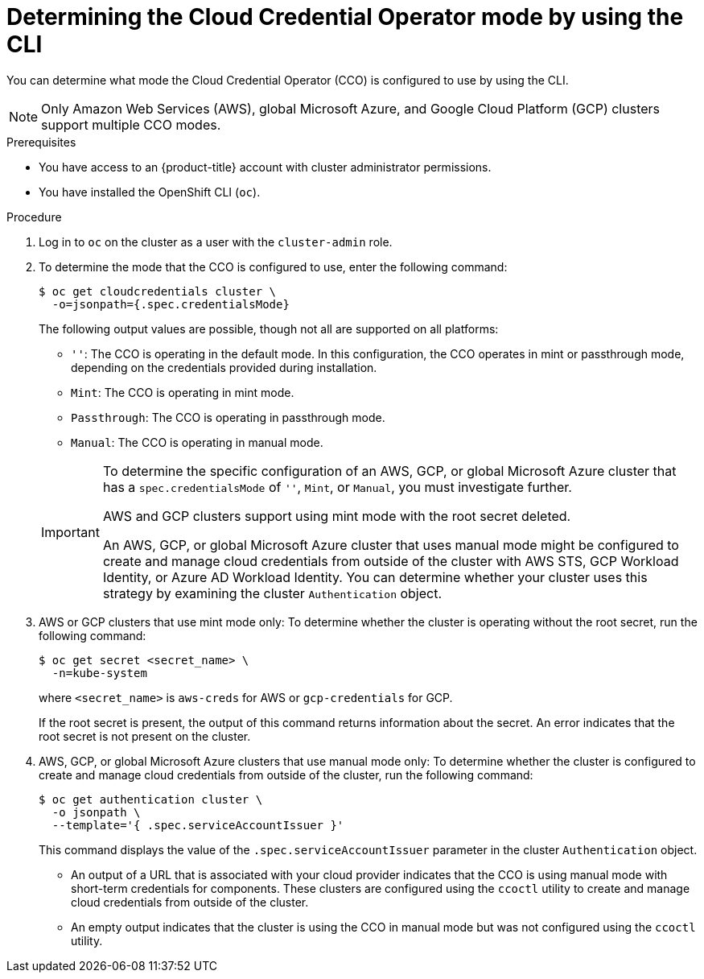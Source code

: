 // Module included in the following assemblies:
//
// * updating/preparing_for_updates/preparing-manual-creds-update.adoc
// * authentication/managing_cloud_provider_credentials/about-cloud-credential-operator.adoc

:_mod-docs-content-type: PROCEDURE

ifeval::["{context}" == "preparing-manual-creds-update"]
:update:
endif::[]
ifeval::["{context}" == "about-cloud-credential-operator"]
:about-cco:
endif::[]

[id="cco-determine-mode-cli_{context}"]
= Determining the Cloud Credential Operator mode by using the CLI

You can determine what mode the Cloud Credential Operator (CCO) is configured to use by using the CLI.

[NOTE]
====
Only Amazon Web Services (AWS), global Microsoft Azure, and Google Cloud Platform (GCP) clusters support multiple CCO modes.
====

.Prerequisites

* You have access to an {product-title} account with cluster administrator permissions.
* You have installed the OpenShift CLI (`oc`).

.Procedure

. Log in to `oc` on the cluster as a user with the `cluster-admin` role.

. To determine the mode that the CCO is configured to use, enter the following command:
+
[source,terminal]
----
$ oc get cloudcredentials cluster \
  -o=jsonpath={.spec.credentialsMode}
----
+
The following output values are possible, though not all are supported on all platforms:
+
--
* `''`: The CCO is operating in the default mode. In this configuration, the CCO operates in mint or passthrough mode, depending on the credentials provided during installation.
* `Mint`: The CCO is operating in mint mode.
* `Passthrough`: The CCO is operating in passthrough mode.
* `Manual`: The CCO is operating in manual mode.
--
+
[IMPORTANT]
====
To determine the specific configuration of an AWS, GCP, or global Microsoft Azure cluster that has a `spec.credentialsMode` of `''`, `Mint`, or `Manual`, you must investigate further.

AWS and GCP clusters support using mint mode with the root secret deleted.
ifdef::update[]
If the cluster is specifically configured to use mint mode or uses mint mode by default, you must determine if the root secret is present on the cluster before updating.
endif::update[]

An AWS, GCP, or global Microsoft Azure cluster that uses manual mode might be configured to create and manage cloud credentials from outside of the cluster with AWS STS, GCP Workload Identity, or Azure AD Workload Identity. You can determine whether your cluster uses this strategy by examining the cluster `Authentication` object.
====

ifdef::about-cco[]
. AWS or GCP clusters that use the default (`''`) only: To determine whether the cluster is operating in mint or passthrough mode, run the following command:
+
[source,terminal]
----
$ oc get secret <secret_name> \
  -n kube-system \
  -o jsonpath \
  --template '{ .metadata.annotations }'
----
+
where `<secret_name>` is `aws-creds` for AWS or `gcp-credentials` for GCP.
+
This command displays the value of the `.metadata.annotations` parameter in the cluster root secret object. The following output values are possible:
+
--
* `Mint`: The CCO is operating in mint mode.
* `Passthrough`: The CCO is operating in passthrough mode.
--
+
If your cluster uses mint mode, you can also determine whether the cluster is operating without the root secret.
endif::about-cco[]

. AWS or GCP clusters that use mint mode only: To determine whether the cluster is operating without the root secret, run the following command:
+
[source,terminal]
----
$ oc get secret <secret_name> \
  -n=kube-system
----
+
where `<secret_name>` is `aws-creds` for AWS or `gcp-credentials` for GCP.
+
If the root secret is present, the output of this command returns information about the secret. An error indicates that the root secret is not present on the cluster.

. AWS, GCP, or global Microsoft Azure clusters that use manual mode only: To determine whether the cluster is configured to create and manage cloud credentials from outside of the cluster, run the following command:
+
[source,terminal]
----
$ oc get authentication cluster \
  -o jsonpath \
  --template='{ .spec.serviceAccountIssuer }'
----
+
This command displays the value of the `.spec.serviceAccountIssuer` parameter in the cluster `Authentication` object.
+
--
* An output of a URL that is associated with your cloud provider indicates that the CCO is using manual mode with short-term credentials for components. These clusters are configured using the `ccoctl` utility to create and manage cloud credentials from outside of the cluster.

* An empty output indicates that the cluster is using the CCO in manual mode but was not configured using the `ccoctl` utility.
--

ifdef::update[]
.Next steps

* If you are updating a cluster that has the CCO operating in mint or passthrough mode and the root secret is present, you do not need to update any cloud provider resources and can continue to the next part of the update process.

* If your cluster is using the CCO in mint mode with the root secret removed, you must reinstate the credential secret with the administrator-level credential before continuing to the next part of the update process.

* If your cluster was configured using the CCO utility (`ccoctl`), you must take the following actions:

.. Extract and prepare the `CredentialsRequest` custom resources (CRs) for the new release.

.. Configure the `ccoctl` utility for the new release and use it to update the cloud provider resources.

.. Update the `upgradeable-to` annotation to indicate that the cluster is ready to update.

* If your cluster is using the CCO in manual mode but was not configured using the `ccoctl` utility, you must take the following actions:

.. Extract and prepare the `CredentialsRequest` custom resources (CRs) for the new release.

.. Manually update the cloud provider resources for the new release.

.. Update the `upgradeable-to` annotation to indicate that the cluster is ready to update.
endif::update[]

ifeval::["{context}" == "preparing-manual-creds-update"]
:!update:
endif::[]
ifeval::["{context}" == "about-cloud-credential-operator"]
:!about-cco:
endif::[]
